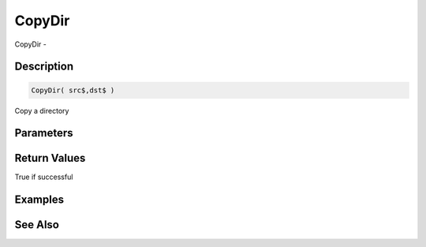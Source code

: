 .. _func_file_copydir:

=======
CopyDir
=======

CopyDir - 

Description
===========

.. code-block:: blitzmax

    CopyDir( src$,dst$ )

Copy a directory

Parameters
==========

Return Values
=============

True if successful

Examples
========

See Also
========



